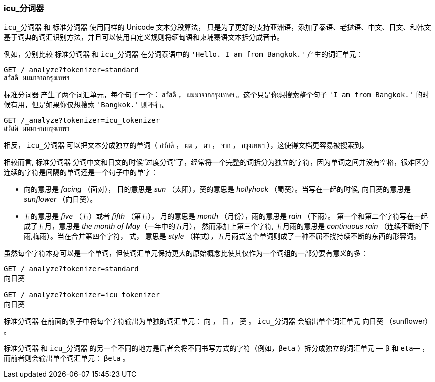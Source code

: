[[icu-tokenizer]]
=== icu_分词器


`icu_分词器` 和 `标准分词器` 使用同样的 Unicode 文本分段算法，((("words", "identifying", "using icu_tokenizer")))((("Unicode Text Segmentation algorithm")))((("icu_tokenizer")))
只是为了更好的支持亚洲语，添加了泰语、老挝语、中文、日文、和韩文基于词典的词汇识别方法，并且可以使用自定义规则将缅甸语和柬埔寨语文本拆分成音节。


例如，分别比较((("standard tokenizer", "icu_tokenizer versus"))) `标准分词器` 和 `icu_分词器` 在分词泰语中的 `'Hello. I am from Bangkok.'` 产生的词汇单元：

[source,js]
--------------------------------------------------
GET /_analyze?tokenizer=standard
สวัสดี ผมมาจากกรุงเทพฯ
--------------------------------------------------



`标准分词器` 产生了两个词汇单元，每个句子一个： `สวัสดี` ， `ผมมาจากกรุงเทพฯ` 。这个只是你想搜索整个句子 `'I am from Bangkok.'` 的时候有用，但是如果你仅想搜索 `'Bangkok.'` 则不行。

[source,js]
--------------------------------------------------
GET /_analyze?tokenizer=icu_tokenizer
สวัสดี ผมมาจากกรุงเทพฯ
--------------------------------------------------


相反， `icu_分词器` 可以把文本分成独立的单词（ `สวัสดี` ， `ผม` ， `มา` ， `จาก` ， `กรุงเทพฯ` ），这使得文档更容易被搜索到。


相较而言, `标准分词器` 分词中文和日文的时候“过度分词”了，经常将一个完整的词拆分为独立的字符，因为单词之间并没有空格，很难区分连续的字符是间隔的单词还是一个句子中的单字：

* 向的意思是 _facing_ （面对）， 日的意思是 _sun_ （太阳），葵的意思是 _hollyhock_ （蜀葵）。当写在一起的时候, 向日葵的意思是 _sunflower_ （向日葵）。

* 五的意思是 _five_ （五）或者  _fifth_ （第五）， 月的意思是 _month_ （月份），雨的意思是 _rain_ （下雨）。
  第一个和第二个字符写在一起成了五月，意思是 _the month of May_（一年中的五月）， 然而添加上第三个字符, 五月雨的意思是
  _continuous rain_ （连续不断的下雨,梅雨）。当在合并第四个字符， 式，
  意思是 _style_ （样式），五月雨式这个单词则成了一种不屈不挠持续不断的东西的形容词。


虽然每个字符本身可以是一个单词，但使词汇单元保持更大的原始概念比使其仅作为一个词组的一部分要有意义的多：

[source,js]
--------------------------------------------------
GET /_analyze?tokenizer=standard
向日葵

GET /_analyze?tokenizer=icu_tokenizer
向日葵
--------------------------------------------------



`标准分词器` 在前面的例子中将每个字符输出为单独的词汇单元： `向` ， `日` ， `葵` 。 `icu_分词器` 会输出单个词汇单元 `向日葵` （sunflower） 。



`标准分词器` 和 `icu_分词器` 的另一个不同的地方是后者会将不同书写方式的字符（例如，`βeta` ）拆分成独立的词汇单元 &#x2014; `β` 和 `eta`&#x2014; ，而前者则会输出单个词汇单元： `βeta` 。
